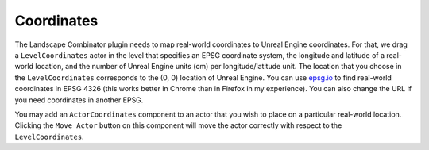 Coordinates
===========

The Landscape Combinator plugin needs to map real-world coordinates to Unreal Engine coordinates.
For that, we drag a ``LevelCoordinates`` actor in the level that specifies an EPSG coordinate system, the
longitude and latitude of a real-world location, and the number of Unreal Engine units
(cm) per longitude/latitude unit. The location that you choose in the ``LevelCoordinates``
corresponds to the (0, 0) location of Unreal Engine.
You can use `epsg.io <https://epsg.io/map#srs=4326>`_ to find real-world coordinates in EPSG 4326
(this works better in Chrome than in Firefox in my experience). You can also change the URL if you
need coordinates in another EPSG.

You may add an ``ActorCoordinates`` component to an actor that you wish to place on a particular
real-world location. Clicking the ``Move Actor`` button on this component will move the actor
correctly with respect to the ``LevelCoordinates``.
